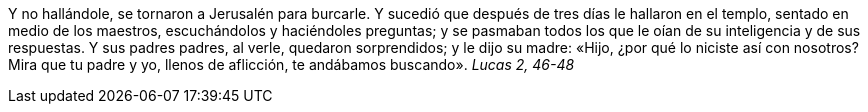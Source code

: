 Y no hallándole, se tornaron a Jerusalén para burcarle. Y sucedió que después de tres días le hallaron en el templo, sentado en medio de los maestros,
escuchándolos y haciéndoles preguntas; y se pasmaban todos los que le oían de su inteligencia y de sus respuestas. Y sus padres padres, al verle, quedaron sorprendidos; y le dijo su madre: «Hijo, ¿por qué lo niciste así con nosotros? Mira que tu padre y yo, llenos de aflicción, te andábamos buscando». _Lucas 2, 46-48_